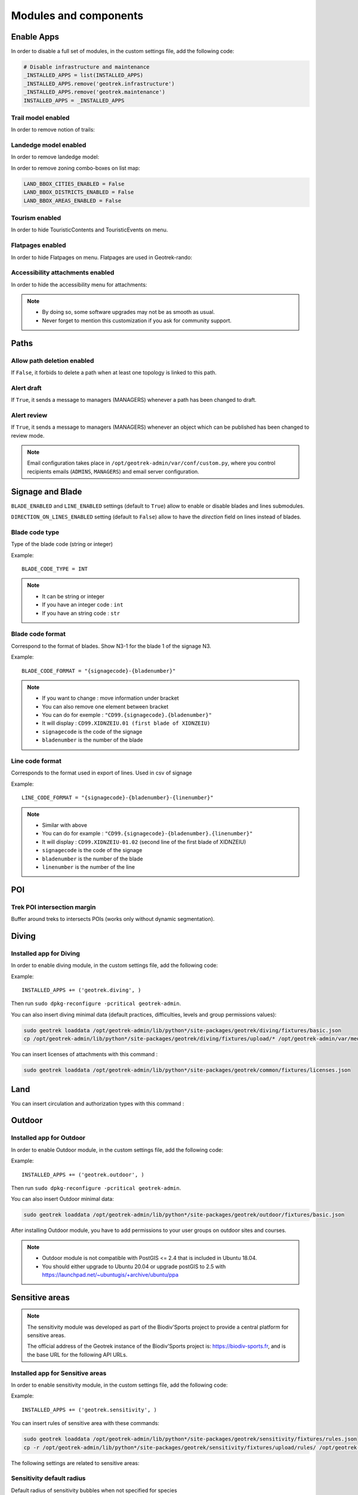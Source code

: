 .. _modules-and-components:

=======================
Modules and components
=======================

Enable Apps
------------

In order to disable a full set of modules, in the custom settings file, add the following code:

.. code-block:: python

    # Disable infrastructure and maintenance
    _INSTALLED_APPS = list(INSTALLED_APPS)
    _INSTALLED_APPS.remove('geotrek.infrastructure')
    _INSTALLED_APPS.remove('geotrek.maintenance')
    INSTALLED_APPS = _INSTALLED_APPS

Trail model enabled
~~~~~~~~~~~~~~~~~~~~
.. ns-only::

    .. 

In order to remove notion of trails:

.. md-tab-set::
    :name: trail-model-enabled-tabs

    .. md-tab-item:: Default configuration

            .. code-block:: python
    
                TRAIL_MODEL_ENABLED = True
    .. md-tab-item:: Example

         .. code-block:: python
    
                TRAIL_MODEL_ENABLED = False

Landedge model enabled
~~~~~~~~~~~~~~~~~~~~~~~

.. ns-only::

    .. 

In order to remove landedge model:

.. md-tab-set::
    :name: landedge-model-enabled-tabs

    .. md-tab-item:: Default configuration
    
            .. code-block:: python
    
                LANDEDGE_MODEL_ENABLED = True
    .. md-tab-item:: Example

         .. code-block:: python
    
                LANDEDGE_MODEL_ENABLED = False


In order to remove zoning combo-boxes on list map:

.. code-block:: python

    LAND_BBOX_CITIES_ENABLED = False
    LAND_BBOX_DISTRICTS_ENABLED = False
    LAND_BBOX_AREAS_ENABLED = False

Tourism enabled
~~~~~~~~~~~~~~~~~

In order to hide TouristicContents and TouristicEvents on menu.

.. md-tab-set::
    :name: tourism-enabled-tabs

    .. md-tab-item:: Default configuration

            .. code-block:: python
    
                TOURISM_ENABLED = True
    .. md-tab-item:: Example

         .. code-block:: python
    
                TOURISM_ENABLED = False

Flatpages enabled
~~~~~~~~~~~~~~~~~~~~

In order to hide Flatpages on menu. Flatpages are used in Geotrek-rando:

.. md-tab-set::
    :name: flatpages-enabled-tabs

    .. md-tab-item:: Default configuration

            .. code-block:: python
    
                FLATPAGES_ENABLED = True
    .. md-tab-item:: Example

         .. code-block:: python
    
                FLATPAGES_ENABLED = False

Accessibility attachments enabled
~~~~~~~~~~~~~~~~~~~~~~~~~~~~~~~~~~~

In order to hide the accessibility menu for attachments:

.. md-tab-set::
    :name: accessibility-attachements-enabled-tabs

    .. md-tab-item:: Default configuration

            .. code-block:: python
    
                ACCESSIBILITY_ATTACHMENTS_ENABLED = True
    .. md-tab-item:: Example

         .. code-block:: python
    
                ACCESSIBILITY_ATTACHMENTS_ENABLED = False

.. note::
  - By doing so, some software upgrades may not be as smooth as usual.
  - Never forget to mention this customization if you ask for community support.

Paths
------

Allow path deletion enabled
~~~~~~~~~~~~~~~~~~~~~~~~~~~~~~

If ``False``, it forbids to delete a path when at least one topology is linked to this path.

.. md-tab-set::
    :name: allow-path-deletion-topology-tabs

    .. md-tab-item:: Default configuration

            .. code-block:: python
    
                ALLOW_PATH_DELETION_TOPOLOGY = False
    .. md-tab-item:: Example

         .. code-block:: python
    
                ALLOW_PATH_DELETION_TOPOLOGY = True

Alert draft
~~~~~~~~~~~~~

If ``True``, it sends a message to managers (MANAGERS) whenever a path has been changed to draft.

.. md-tab-set::
    :name: alert-draft-tabs

    .. md-tab-item:: Default configuration

            .. code-block:: python
    
                ALERT_DRAFT = True
    .. md-tab-item:: Example

         .. code-block:: python
    
                ALERT_DRAFT = False

Alert review
~~~~~~~~~~~~~

If ``True``, it sends a message to managers (MANAGERS) whenever an object which can be published has been changed to review mode.

.. md-tab-set::
    :name: alert-review-tabs

    .. md-tab-item:: Default configuration

            .. code-block:: python
    
                ALERT_REVIEW = True
    .. md-tab-item:: Example

         .. code-block:: python
    
                ALERT_REVIEW = False

.. note::
  Email configuration takes place in ``/opt/geotrek-admin/var/conf/custom.py``, where you control recipients emails (``ADMINS``, ``MANAGERS``) and email server configuration.

Signage and Blade
-------------------

``BLADE_ENABLED`` and ``LINE_ENABLED`` settings (default to ``True``) allow to enable or disable blades and lines submodules.

``DIRECTION_ON_LINES_ENABLED`` setting (default to ``False``) allow to have the `direction` field on lines instead of blades.

Blade code type
~~~~~~~~~~~~~~~~

Type of the blade code (string or integer)


Example::

    BLADE_CODE_TYPE = INT

.. note::
  - It can be string or integer
  - If you have an integer code : ``int``
  - If you have an string code : ``str``

Blade code format
~~~~~~~~~~~~~~~~~~

Correspond to the format of blades. Show N3-1 for the blade 1 of the signage N3.

Example::

    BLADE_CODE_FORMAT = "{signagecode}-{bladenumber}"

.. note::
  - If you want to change : move information under bracket
  - You can also remove one element between bracket
  - You can do for exemple : ``"CD99.{signagecode}.{bladenumber}"``
  - It will display : ``CD99.XIDNZEIU.01 (first blade of XIDNZEIU)``
  - ``signagecode`` is the code of the signage
  - ``bladenumber`` is the number of the blade

Line code format
~~~~~~~~~~~~~~~~~

Corresponds to the format used in export of lines. Used in csv of signage

Example::

    LINE_CODE_FORMAT = "{signagecode}-{bladenumber}-{linenumber}"

.. note::
  - Similar with above
  - You can do for example : ``"CD99.{signagecode}-{bladenumber}.{linenumber}"``
  - It will display : ``CD99.XIDNZEIU-01.02`` (second line of the first blade of XIDNZEIU)
  - ``signagecode`` is the code of the signage
  - ``bladenumber`` is the number of the blade
  - ``linenumber`` is the number of the line

.. _trek-poi-intersection:

POI
----

Trek POI intersection margin
~~~~~~~~~~~~~~~~~~~~~~~~~~~~~~

Buffer around treks to intersects POIs (works only without dynamic segmentation).

.. md-tab-set::
    :name: trek-poi-intersection-marging-tabs

    .. md-tab-item:: Default configuration

            .. code-block:: python
    
                TREK_POI_INTERSECTION_MARGIN = 500  # meters
    .. md-tab-item:: Example

         .. code-block:: python
    
                TREK_POI_INTERSECTION_MARGIN = 800  # meters

Diving
-------

Installed app for Diving
~~~~~~~~~~~~~~~~~~~~~~~~~~~

In order to enable diving module, in the custom settings file, add the following code:

Example::

    INSTALLED_APPS += ('geotrek.diving', )

Then run ``sudo dpkg-reconfigure -pcritical geotrek-admin``.

You can also insert diving minimal data (default practices, difficulties, levels and group permissions values):

.. code-block:: bash

    sudo geotrek loaddata /opt/geotrek-admin/lib/python*/site-packages/geotrek/diving/fixtures/basic.json
    cp /opt/geotrek-admin/lib/python*/site-packages/geotrek/diving/fixtures/upload/* /opt/geotrek-admin/var/media/upload/

You can insert licenses of attachments with this command :

.. code-block:: bash

    sudo geotrek loaddata /opt/geotrek-admin/lib/python*/site-packages/geotrek/common/fixtures/licenses.json


Land
-----

You can insert circulation and authorization types with this command :

.. md-tab-set::
    :name: loaddata-tabs

    .. md-tab-item:: Default configuration

            .. code-block:: bash
    
                sudo geotrek loaddata /opt/geotrek-admin/lib/python*/site-packages/geotrek/land/fixtures/circulations.json
    .. md-tab-item:: Example

         .. code-block:: python
    
                docker compose run --rm web ./manage.py loaddata /opt/geotrek-admin/lib/python*/site-packages/geotrek/land/fixtures/circulations.json

.. _outdoor:

Outdoor
--------

Installed app for Outdoor
~~~~~~~~~~~~~~~~~~~~~~~~~~~~

In order to enable Outdoor module, in the custom settings file, add the following code:

Example::

    INSTALLED_APPS += ('geotrek.outdoor', )

Then run ``sudo dpkg-reconfigure -pcritical geotrek-admin``.

You can also insert Outdoor minimal data:

.. code-block:: bash

    sudo geotrek loaddata /opt/geotrek-admin/lib/python*/site-packages/geotrek/outdoor/fixtures/basic.json

After installing Outdoor module, you have to add permissions to your user groups on outdoor sites and courses.

.. note::
  - Outdoor module is not compatible with PostGIS <= 2.4 that is included in Ubuntu 18.04.
  - You should either upgrade to Ubuntu 20.04 or upgrade postGIS to 2.5 with https://launchpad.net/~ubuntugis/+archive/ubuntu/ppa

.. _sensitivity:

Sensitive areas
-----------------

.. note::
    The sensitivity module was developed as part of the Biodiv'Sports project to provide a central platform for sensitive areas. 

    The official address of the Geotrek instance of the Biodiv'Sports project is: https://biodiv-sports.fr, and is the base URL for the following API URLs.

Installed app for Sensitive areas
~~~~~~~~~~~~~~~~~~~~~~~~~~~~~~~~~~~

In order to enable sensitivity module, in the custom settings file, add the following code:

Example::

    INSTALLED_APPS += ('geotrek.sensitivity', )


You can insert rules of sensitive area with these commands:

.. code-block:: bash

    sudo geotrek loaddata /opt/geotrek-admin/lib/python*/site-packages/geotrek/sensitivity/fixtures/rules.json
    cp -r /opt/geotrek-admin/lib/python*/site-packages/geotrek/sensitivity/fixtures/upload/rules/ /opt/geotrek-admin/var/media/upload/

The following settings are related to sensitive areas:

Sensitivity default radius
~~~~~~~~~~~~~~~~~~~~~~~~~~~

Default radius of sensitivity bubbles when not specified for species

.. md-tab-set::
    :name: sensitivity-default-radius-tabs

    .. md-tab-item:: Default configuration

            .. code-block:: python
    
                ENSITIVITY_DEFAULT_RADIUS = 100  # meters
    .. md-tab-item:: Example

         .. code-block:: python
    
                ENSITIVITY_DEFAULT_RADIUS = 200  # meters


Sensitive area intersection margin
~~~~~~~~~~~~~~~~~~~~~~~~~~~~~~~~~~~

Buffer around treks to intersects sensitive areas

.. md-tab-set::
    :name: sensitive-areas-intersection-margin-tabs

    .. md-tab-item:: Default configuration

            .. code-block:: python
    
                SENSITIVE_AREA_INTERSECTION_MARGIN = 500  # meters
    .. md-tab-item:: Example

         .. code-block:: python
    
                SENSITIVE_AREA_INTERSECTION_MARGIN = 800  # meters

.. notes

    # Take care if you change this value after adding data. You should update buffered geometry in sql.
    ``` UPDATE sensitivity_sensitivearea SET geom_buffered = ST_BUFFER(geom, <your new value>); ```

See :ref:`sensitive-areas-import` to import data.

